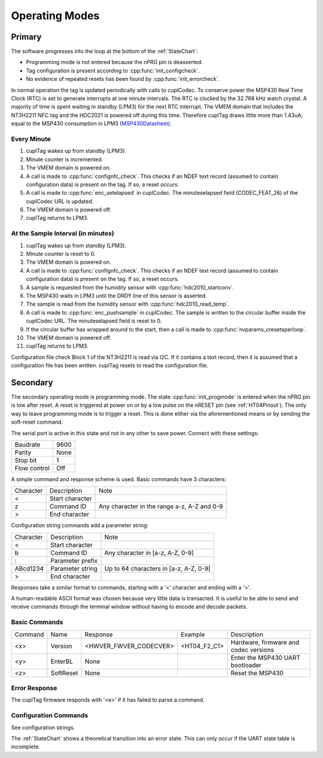Operating Modes
-----------------

Primary
~~~~~~~~

The software progresses into the loop at the bottom of the :ref:`StateChart`:

* Programming mode is not entered because the nPRG pin is deasserted.
* Tag configuration is present according to :cpp:func:`init_configcheck`.
* No evidence of repeated resets has been found by :cpp:func:`init_errorcheck`.

In normal operation the tag is updated periodically with calls to cuplCodec. To conserve power the
MSP430 Real Time Clock (RTC) is set to generate interrupts at one minute intervals. The RTC
is clocked by the 32.768 kHz watch crystal. A majority of time is spent
waiting in standby (LPM3) for the next RTC interrupt. The VMEM domain that includes the NT3H2211 NFC tag
and the HDC2021 is powered off during this time.
Therefore cuplTag draws little more than 1.43uA; equal to the MSP430 consumption in LPM3 (`MSP430Datasheet`_).

Every Minute
*************

#. cuplTag wakes up from standby (LPM3).
#. Minute counter is incremented.
#. The VMEM domain is powered on.
#. A call is made to :cpp:func:`confignfc_check`. This checks if an NDEF text record
   (assumed to contain configuration data) is present on the tag. If so, a reset occurs.
#. A call is made to :cpp:func:`enc_setelapsed` in cuplCodec. The minuteselapsed field (CODEC_FEAT_26) of the cuplCodec URL
   is updated.
#. The VMEM domain is powered off.
#. cuplTag returns to LPM3.


At the Sample Interval (in minutes)
**************************************

#. cuplTag wakes up from standby (LPM3).
#. Minute counter is reset to 0.
#. The VMEM domain is powered on.
#. A call is made to :cpp:func:`confignfc_check`. This checks if an NDEF text record
   (assumed to contain configuration data) is present on the tag. If so, a reset occurs.
#. A sample is requested from the humidity sensor with :cpp:func:`hdc2010_startconv`.
#. The MSP430 waits in LPM3 until the DRDY line of this sensor is asserted.
#. The sample is read from the humidity sensor with :cpp:func:`hdc2010_read_temp`.
#. A call is made to :cpp:func:`enc_pushsample` in cuplCodec. The sample is written to the circular
   buffer inside the cuplCodec URL. The minuteselapsed field is reset to 0.
#. If the circular buffer has wrapped around to the start, then a call is made to :cpp:func:`nvparams_cresetsperloop`.
#. The VMEM domain is powered off.
#. cuplTag returns to LPM3.


Configuration file check
Block 1 of the NT3H2211 is read via I2C. If it contains a text record, then it is assumed
that a configuration file has been written. cuplTag resets to read the configuration file.


Secondary
~~~~~~~~~~~

The secondary operating mode is programming mode. The state :cpp:func:`init_progmode` is entered when the nPRG pin
is low after reset. A reset is triggered at power on or by a low pulse on the nRESET pin (see :ref:`HT04Pinout`).
The only way to leave programming mode is to trigger a reset. This is done either via the aforementioned means
or by sending the soft-reset command.

The serial port is active in this state and not in any other to save power. Connect with these settings:

+--------------+------+
| Baudrate     | 9600 |
+--------------+------+
| Parity       | None |
+--------------+------+
| Stop bit     | 1    |
+--------------+------+
| Flow control | Off  |
+--------------+------+

A simple command and response scheme is used. Basic commands have 3 characters:

+-----------+-----------------+---------------------------------------------+
| Character | Description     | Note                                        |
+-----------+-----------------+---------------------------------------------+
|     <     | Start character |                                             |
+-----------+-----------------+---------------------------------------------+
|     z     | Command ID      | Any character in the range a-z, A-Z and 0-9 |
+-----------+-----------------+---------------------------------------------+
|     >     | End character   |                                             |
+-----------+-----------------+---------------------------------------------+

Configuration string commands add a parameter string:

+-----------+------------------+----------------------------------------+
| Character | Description      | Note                                   |
+-----------+------------------+----------------------------------------+
|     <     | Start character  |                                        |
+-----------+------------------+----------------------------------------+
|     b     | Command ID       | Any character in [a-z, A-Z, 0-9]       |
+-----------+------------------+----------------------------------------+
|     :     | Parameter prefix |                                        |
+-----------+------------------+----------------------------------------+
| ABcd1234  | Parameter string | Up to 64 characters in [a-z, A-Z, 0-9] |
+-----------+------------------+----------------------------------------+
|     >     | End character    |                                        |
+-----------+------------------+----------------------------------------+

Responses take a similar format to commands, starting with a '<' character and ending with a '>'.

A human-readable ASCII format was chosen because very little data is transacted.
It is useful to be able to send and receive commands through the terminal window without having to encode
and decode packets.

Basic Commands
***************

+---------+-----------+------------------------+--------------+---------------------------------------+
| Command | Name      | Response               | Example      | Description                           |
+---------+-----------+------------------------+--------------+---------------------------------------+
| <x>     | Version   | <HWVER_FWVER_CODECVER> | <HT04_F2_C1> | Hardware, firmware and codec versions |
+---------+-----------+------------------------+--------------+---------------------------------------+
| <y>     | EnterBL   | None                   |              | Enter the MSP430 UART bootloader      |
+---------+-----------+------------------------+--------------+---------------------------------------+
| <z>     | SoftReset | None                   |              | Reset the MSP430                      |
+---------+-----------+------------------------+--------------+---------------------------------------+

Error Response
****************

The cuplTag firmware responds with '<e>' if it has failed to parse a command.

Configuration Commands
***********************

See configuration strings.


The :ref:`StateChart` shows a theoretical transition into an error state. This can only occur if the UART
state table is incomplete.





.. _MSP430Datasheet: https://www.ti.com/document-viewer/MSP430FR2155/datasheet/operating-modes-slasec45810#SLASEC45810